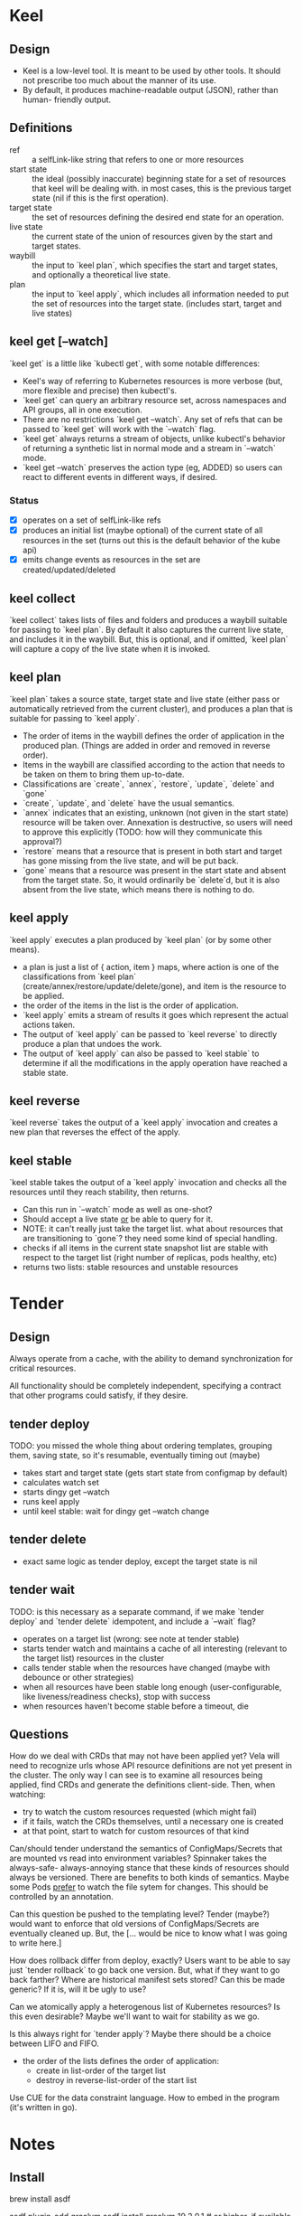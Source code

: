 * Keel
** Design
   - Keel is a low-level tool.  It is meant to be used by other tools.  It should
     not prescribe too much about the manner of its use.
   - By default, it produces machine-readable output (JSON), rather than human-
     friendly output.
** Definitions
   - ref :: a selfLink-like string that refers to one or more resources
   - start state :: the ideal (possibly inaccurate) beginning state for a set of
                    resources that keel will be dealing with.  in most cases,
                    this is the previous target state (nil if this is the first
                    operation).
   - target state :: the set of resources defining the desired end state for an
                     operation.
   - live state :: the current state of the union of resources given by the start
                   and target states.
   - waybill :: the input to `keel plan`, which specifies the start and target
                states, and optionally a theoretical live state.
   - plan :: the input to `keel apply`, which includes all information needed to
             put the set of resources into the target state. (includes start,
             target and live states)
** keel get [--watch]
   `keel get` is a little like `kubectl get`, with some notable differences:

   - Keel's way of referring to Kubernetes resources is more verbose (but, more
     flexible and precise) then kubectl's.
   - `keel get` can query an arbitrary resource set, across namespaces and API
     groups, all in one execution.
   - There are no restrictions `keel get --watch`.  Any set of refs that can be
     passed to `keel get` will work with the `--watch` flag.
   - `keel get` always returns a stream of objects, unlike kubectl's behavior of
      returning a synthetic list in normal mode and a stream in `--watch` mode.
   - `keel get --watch` preserves the action type (eg, ADDED) so users can react
     to different events in different ways, if desired.

*** Status
   - [X] operates on a set of selfLink-like refs
   - [X] produces an initial list (maybe optional) of the current state of all
     resources in the set (turns out this is the default behavior of the kube api)
   - [X] emits change events as resources in the set are created/updated/deleted
** keel collect
   `keel collect` takes lists of files and folders and produces a waybill
    suitable for passing to `keel plan`.  By default it also captures the current
    live state, and includes it in the waybill.  But, this is optional, and if
    omitted, `keel plan` will capture a copy of the live state when it is
    invoked.
** keel plan
   `keel plan` takes a source state, target state and live state (either pass or
   automatically retrieved from the current cluster), and produces a plan that is
   suitable for passing to `keel apply`.

   - The order of items in the waybill defines the order of application in the
     produced plan.  (Things are added in order and removed in reverse order).
   - Items in the waybill are classified according to the action that needs to be
     taken on them to bring them up-to-date.
   - Classifications are `create`, `annex`, `restore`, `update`, `delete` and `gone`
   - `create`, `update`, and `delete` have the usual semantics.
   - `annex` indicates that an existing, unknown (not given in the start state)
     resource will be taken over.  Annexation is destructive, so users will need
     to approve this explicitly (TODO: how will they communicate this approval?)
   - `restore` means that a resource that is present in both start and target has
     gone missing from the live state, and will be put back.
   - `gone` means that a resource was present in the start state and absent from
     the target state.  So, it would ordinarily be `delete`d, but it is also
     absent from the live state, which means there is nothing to do.
** keel apply
   `keel apply` executes a plan produced by `keel plan` (or by some other means).

   - a plan is just a list of { action, item } maps, where action is one of the
     classifications from `keel plan` (create/annex/restore/update/delete/gone),
     and item is the resource to be applied.
   - the order of the items in the list is the order of application.
   - `keel apply` emits a stream of results it goes which represent the actual
     actions taken.
   - The output of `keel apply` can be passed to `keel reverse` to directly
     produce a plan that undoes the work.
   - The output of `keel apply` can also be passed to `keel stable` to determine
     if all the modifications in the apply operation have reached a stable state.
** keel reverse
   `keel reverse` takes the output of a `keel apply` invocation and creates a new
   plan that reverses the effect of the apply.
** keel stable
   `keel stable takes the output of a `keel apply` invocation and checks all the
   resources until they reach stability, then returns.

   - Can this run in `--watch` mode as well as one-shot?
   - Should accept a live state _or_ be able to query for it.
   - NOTE: it can't really just take the target list.  what about resources that
     are transitioning to `gone`?  they need some kind of special handling.
   - checks if all items in the current state snapshot list are stable
     with respect to the target list (right number of replicas, pods healthy,
     etc)
   - returns two lists: stable resources and unstable resources

* Tender
** Design
   Always operate from a cache, with the ability to demand synchronization for
   critical resources.

   All functionality should be completely independent, specifying a contract that
   other programs could satisfy, if they desire.

** tender deploy
   TODO: you missed the whole thing about ordering templates, grouping them,
         saving state, so it's resumable, eventually timing out (maybe)

   - takes start and target state (gets start state from configmap by default)
   - calculates watch set
   - starts dingy get --watch
   - runs keel apply
   - until keel stable: wait for dingy get --watch change

** tender delete
   - exact same logic as tender deploy, except the target state is nil

** tender wait
   TODO: is this necessary as a separate command, if we make `tender deploy` and
         `tender delete` idempotent, and include a `--wait` flag?

   - operates on a target list (wrong: see note at tender stable)
   - starts tender watch and maintains a cache of all interesting (relevant to
     the target list) resources in the cluster
   - calls tender stable when the resources have changed (maybe with debounce or
     other strategies)
   - when all resources have been stable long enough (user-configurable, like
     liveness/readiness checks), stop with success
   - when resources haven't become stable before a timeout, die

** Questions
   How do we deal with CRDs that may not have been applied yet?  Vela will need
   to recognize urls whose API resource definitions are not yet present in the
   cluster.  The only way I can see is to examine all resources being applied,
   find CRDs and generate the definitions client-side.  Then, when watching:
   - try to watch the custom resources requested (which might fail)
   - if it fails, watch the CRDs themselves, until a necessary one is created
   - at that point, start to watch for custom resources of that kind

   Can/should tender understand the semantics of ConfigMaps/Secrets that are
   mounted vs read into environment variables?  Spinnaker takes the always-safe-
   always-annoying stance that these kinds of resources should always be
   versioned.  There are benefits to both kinds of semantics.  Maybe some Pods
   _prefer_ to watch the file sytem for changes.  This should be controlled by
   an annotation.

   Can this question be pushed to the templating level?  Tender (maybe?) would
   want to enforce that old versions of ConfigMaps/Secrets are eventually
   cleaned up.  But, the [... would be nice to know what I was going to write
   here.]

   How does rollback differ from deploy, exactly?  Users want to be able to say
   just `tender rollback` to go back one version.  But, what if they want to go
   back farther?  Where are historical manifest sets stored?  Can this be made
   generic?  If it is, will it be ugly to use?

   Can we atomically apply a heterogenous list of Kubernetes resources?  Is this
   even desirable?  Maybe we'll want to wait for stability as we go.

   Is this always right for `tender apply`?  Maybe there should be a choice
   between LIFO and FIFO.
   - the order of the lists defines the order of application:
     - create in list-order of the target list
     - destroy in reverse-list-order of the start list




Use CUE for the data constraint language.  How to embed in the program (it's
written in go).

* Notes
** Install
     # asdf
     brew install asdf
     # Add to your .bash_profile or equivalent:
     # . $(brew --prefix asdf)/asdf.sh

     # GraalVM
     asdf plugin-add graalvm
     asdf install graalvm 19.2.0.1 # or higher, if available

     # Go (for Kubernetes in Docker)
     brew install go
     go version # expect 1.13+

     # kind (Kubernetes in Docker)
     GO111MODULE="on" go get sigs.k8s.io/kind@v0.5.1
     kind create cluster
     export KUBECONFIG=$(kind get kubeconfig-path)


** Emacs/Cider
   setenv JAVA_HOME to $(asdf where graalvm)
   maybe add this to .dir-locals.el
